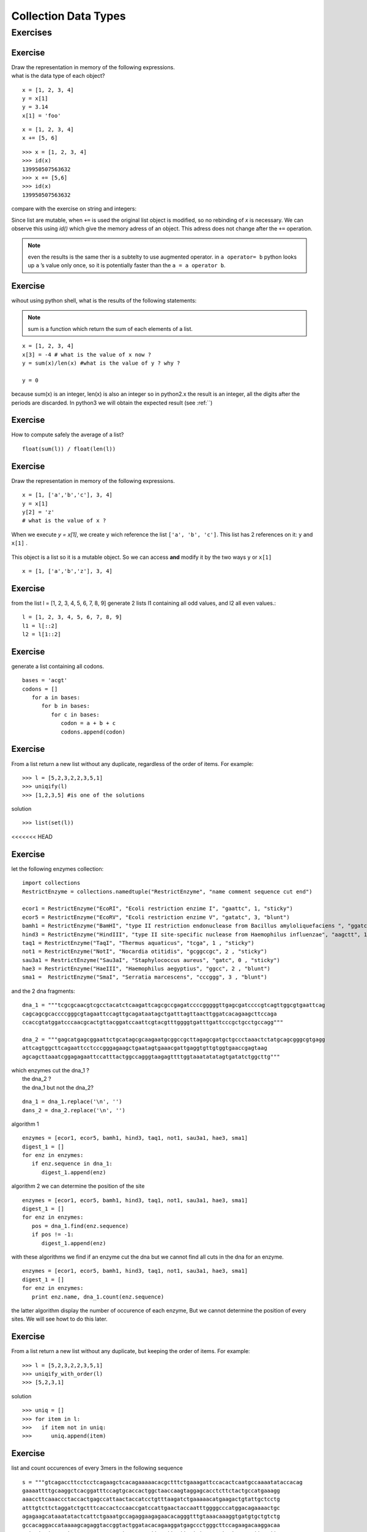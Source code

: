 .. _Collection_Data_types:

*********************
Collection Data Types
*********************

Exercises
=========

Exercise
--------

| Draw the representation in memory of the following expressions.
| what is the data type of each object?

::   

   x = [1, 2, 3, 4]
   y = x[1]
   y = 3.14
   x[1] = 'foo'
   
.. figure:: _static/figs/list_1.png
   :width: 400px
   :alt: set
   :figclass: align-center
   
::

   x = [1, 2, 3, 4]
   x += [5, 6]

.. figure:: _static/figs/augmented_assignment_list.png  
   :width: 400px
   :alt: set
   :figclass: align-center 

::

   >>> x = [1, 2, 3, 4]
   >>> id(x)
   139950507563632
   >>> x += [5,6]
   >>> id(x)
   139950507563632
   

compare with the exercise on string and integers:

Since list are mutable, when ``+=`` is used the original list object is modified, so no rebinding of *x* is necessary.
We can observe this using *id()* which give the memory adress of an object. This adress does not change after the
``+=`` operation.

.. note::
   even the results is the same ther is a subtelty to use augmented operator.
   in ``a operator= b`` python looks up ``a`` ’s value only once, so it is potentially faster
   than the ``a = a operator b``.

Exercise
--------

wihout using python shell, what is the results of the following statements:  
 
.. note:: 
   sum is a function which return the sum of each elements of a list.
      
::
 
   x = [1, 2, 3, 4]
   x[3] = -4 # what is the value of x now ?
   y = sum(x)/len(x) #what is the value of y ? why ?
   
   y = 0

because sum(x) is an integer, len(x) is also an integer so in python2.x the result is an integer, 
all the digits after the periods are discarded.
In python3 we will obtain the expected result (see :ref:``) 
   
   
Exercise
--------

How to compute safely the average of a list? ::

   float(sum(l)) / float(len(l))

Exercise
--------

Draw the representation in memory of the following expressions. ::

   x = [1, ['a','b','c'], 3, 4]
   y = x[1]
   y[2] = 'z'
   # what is the value of x ?
   
.. figure:: _static/figs/list_2-1.png
   :width: 400px
   :alt: set
   :figclass: align-center
   

.. container:: clearer

    .. image :: _static/figs/spacer.png
       
 When we execute *y = x[1]*, we create ``y`` wich reference the list ``['a', 'b', 'c']``.
 This list has 2 references on it: ``y`` and ``x[1]`` .
   
   
.. figure:: _static/figs/list_2-2.png
   :width: 400px
   :alt: set
   :figclass: align-center
 
   
.. container:: clearer

    .. image :: _static/figs/spacer.png
       
   
 This object is a list so it is a mutable object.
 So we can access **and** modify it by the two ways ``y`` or ``x[1]`` ::
 
   x = [1, ['a','b','z'], 3, 4]
    
Exercise
--------

from the list l = [1, 2, 3, 4, 5, 6, 7, 8, 9] generate 2 lists l1 containing all odd values, and l2 all even values.::

   l = [1, 2, 3, 4, 5, 6, 7, 8, 9]
   l1 = l[::2]
   l2 = l[1::2]

    
Exercise
--------
   
generate a list containing all codons. ::
   
   bases = 'acgt'
   codons = []
      for a in bases:
         for b in bases:
            for c in bases:
               codon = a + b + c
               codons.append(codon)
               
Exercise
--------

From a list return a new list without any duplicate, regardless of the order of items. 
For example: ::

   >>> l = [5,2,3,2,2,3,5,1]
   >>> uniqify(l)
   >>> [1,2,3,5] #is one of the solutions 

solution ::

   >>> list(set(l))

<<<<<<< HEAD
               

Exercise
--------

let the following enzymes collection: ::
 
   import collections
   RestrictEnzyme = collections.namedtuple("RestrictEnzyme", "name comment sequence cut end")

   ecor1 = RestrictEnzyme("EcoRI", "Ecoli restriction enzime I", "gaattc", 1, "sticky")
   ecor5 = RestrictEnzyme("EcoRV", "Ecoli restriction enzime V", "gatatc", 3, "blunt")
   bamh1 = RestrictEnzyme("BamHI", "type II restriction endonuclease from Bacillus amyloliquefaciens ", "ggatcc", 1, "sticky")
   hind3 = RestrictEnzyme("HindIII", "type II site-specific nuclease from Haemophilus influenzae", "aagctt", 1 , "sticky")
   taq1 = RestrictEnzyme("TaqI", "Thermus aquaticus", "tcga", 1 , "sticky")
   not1 = RestrictEnzyme("NotI", "Nocardia otitidis", "gcggccgc", 2 , "sticky")
   sau3a1 = RestrictEnzyme("Sau3aI", "Staphylococcus aureus", "gatc", 0 , "sticky")
   hae3 = RestrictEnzyme("HaeIII", "Haemophilus aegyptius", "ggcc", 2 , "blunt")
   sma1 =  RestrictEnzyme("SmaI", "Serratia marcescens", "cccggg", 3 , "blunt")

and the 2 dna fragments: ::

   dna_1 = """tcgcgcaacgtcgcctacatctcaagattcagcgccgagatccccgggggttgagcgatccccgtcagttggcgtgaattcag
   cagcagcgcaccccgggcgtagaattccagttgcagataatagctgatttagttaacttggatcacagaagcttccaga
   ccaccgtatggatcccaacgcactgttacggatccaattcgtacgtttggggtgatttgattcccgctgcctgccagg"""

   dna_2 = """gagcatgagcggaattctgcatagcgcaagaatgcggccgcttagagcgatgctgccctaaactctatgcagcgggcgtgagg
   attcagtggcttcagaattcctcccgggagaagctgaatagtgaaacgattgaggtgttgtggtgaaccgagtaag
   agcagcttaaatcggagagaattccatttactggccagggtaagagttttggtaaatatatagtgatatctggcttg"""

| which enzymes cut the dna_1 ?
|                  the dna_2 ?
|                  the dna_1 but not the dna_2?

::

   dna_1 = dna_1.replace('\n', '')
   dans_2 = dna_2.replace('\n', '')

algorithm 1 ::

   enzymes = [ecor1, ecor5, bamh1, hind3, taq1, not1, sau3a1, hae3, sma1]
   digest_1 = []
   for enz in enzymes:
      if enz.sequence in dna_1:
         digest_1.append(enz)

algorithm 2 we can determine the position of the site :: 
   
   enzymes = [ecor1, ecor5, bamh1, hind3, taq1, not1, sau3a1, hae3, sma1]
   digest_1 = []
   for enz in enzymes:
      pos = dna_1.find(enz.sequence)
      if pos != -1:
         digest_1.append(enz)


with these algorithms we find if an enzyme cut the dna but we cannot find all cuts in the dna for an enzyme. ::

   enzymes = [ecor1, ecor5, bamh1, hind3, taq1, not1, sau3a1, hae3, sma1]
   digest_1 = []
   for enz in enzymes:
      print enz.name, dna_1.count(enz.sequence)

the latter algorithm display the number of occurence of each enzyme, But we cannot determine the position of every sites.
We will see howt to do this later.



Exercise
--------
From a list return a new list without any duplicate, but keeping the order of items. 
For example: ::

   >>> l = [5,2,3,2,2,3,5,1]
   >>> uniqify_with_order(l)
   >>> [5,2,3,1]  

solution ::

   >>> uniq = []
   >>> for item in l:
   >>>   if item not in uniq:
   >>>      uniq.append(item)


Exercise
--------

list and count occurences of every 3mers in the following sequence ::

   s = """gtcagaccttcctcctcagaagctcacagaaaaacacgctttctgaaagattccacactcaatgccaaaatataccacag
   gaaaattttgcaaggctcacggatttccagtgcaccactggctaaccaagtaggagcacctcttctactgccatgaaagg
   aaaccttcaaaccctaccactgagccattaactaccatcctgtttaagatctgaaaaacatgaagactgtattgctcctg
   atttgtcttctaggatctgctttcaccactccaaccgatccattgaactaccaatttggggcccatggacagaaaactgc
   agagaagcataaatatactcattctgaaatgccagaggaagagaacacagggtttgtaaacaaaggtgatgtgctgtctg
   gccacaggaccataaaagcagaggtaccggtactggatacacagaaggatgagccctgggcttccagaagacaaggacaa
   ggtgatggtgagcatcaaacaaaaaacagcctgaggagcattaacttccttactctgcacagtaatccagggttggcttc
   tgataaccaggaaagcaactctggcagcagcagggaacagcacagctctgagcaccaccagcccaggaggcacaggaaac
   acggcaacatggctggccagtgggctctgagaggagaaagtccagtggatgctcttggtctggttcgtgagcgcaacaca"""

and finally print the results one 3mer and it's occurence per line. 

write first the pseudocode, then implement it.

bonus:
print the kmer by incresing occurences.

solution ::

   s = s.replace('\n', '')
   kmers = {}
   for i in range(len(s) - 3):
      kmer = s[i:i+3]
      kmers[kmer] = kmers.get(kmer, 0) + 1

   for kmer, occurence in kmers.items():
      print kmer, " = ", occurence

we can use also a defaultdict: ::

   import collections
   
   s = s.replace('\n', '')
   kmers = collection.defaultdict(int)
   for i in range(len(s) - 3):
      kmer = s[i:i+3]
      kmers[kmer] += 1

solution bonus ::

   list_of_kmers = kmers.items()  
   from operator import itemgetter
   list_of_kmers.sort(key=itemgetter(1)) 
   for kmer, occurence in list_of_kmers:
      print kmer, " = ", occurence

 solution bonus ::

   list_of_kmers = kmers.items()      
   list_of_kmers.sort(key = lambda kmer: kmer[1])
   for kmer, occurence in list_of_kmers:
      print kmer, " = ", occurence   
      
  
Exercise
--------

compute the reversed complement of the following sequence: ::

   seq = 'acggcaacatggctggccagtgggctctgagaggagaaagtccagtggatgctcttggtctggttcgtgagcgcaacaca'

   base_comp = { 'a' : 't', 
                 'c' : 'g',
                 'g' : 'c',
                 't' : 'a'}
   complement = ''
   for base in seq:
      complement += base_comp[base]

   reverse_comp = complement[::-1]
   print reverse_comp
   tgtgttgcgctcacgaaccagaccaagagcatccactggactttctcctctcagagcccactggccagccatgttgccgt
  
      
Exercise
--------

given the following dict : ::

   d = {1 : 'a', 2 : 'b', 3 : 'c' , 4 : 'd'}
   
We want obtain a new dict with the keys and the values inverted so we will obtain: ::

   inverted_d  {'a': 1, 'c': 3, 'b': 2, 'd': 4}

solution ::

   inverted_d = {}
   for key in d.keys():
       inverted_d[d[key]] = key
       
solution ::

   inverted_d = {}
   for key, value in d.items():
       inverted_d[value] = key
              
solution ::

   inverted_d = {v : k for k, v in d.items()}